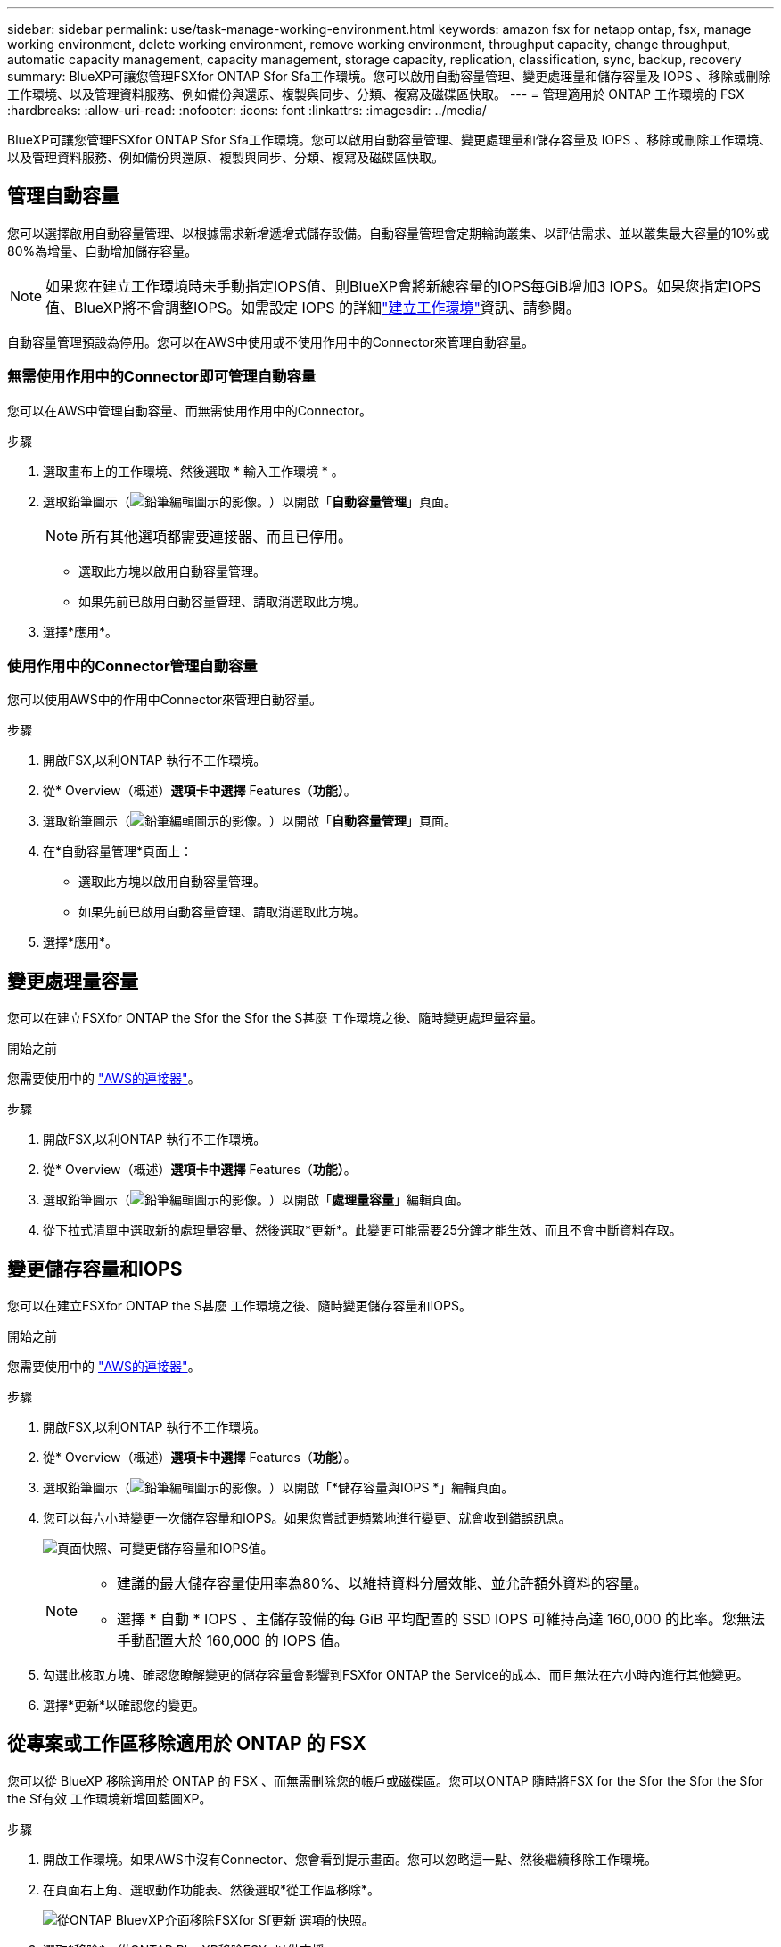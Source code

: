 ---
sidebar: sidebar 
permalink: use/task-manage-working-environment.html 
keywords: amazon fsx for netapp ontap, fsx, manage working environment, delete working environment, remove working environment, throughput capacity, change throughput, automatic capacity management, capacity management, storage capacity, replication, classification, sync, backup, recovery 
summary: BlueXP可讓您管理FSXfor ONTAP Sfor Sfa工作環境。您可以啟用自動容量管理、變更處理量和儲存容量及 IOPS 、移除或刪除工作環境、以及管理資料服務、例如備份與還原、複製與同步、分類、複寫及磁碟區快取。 
---
= 管理適用於 ONTAP 工作環境的 FSX
:hardbreaks:
:allow-uri-read: 
:nofooter: 
:icons: font
:linkattrs: 
:imagesdir: ../media/


[role="lead"]
BlueXP可讓您管理FSXfor ONTAP Sfor Sfa工作環境。您可以啟用自動容量管理、變更處理量和儲存容量及 IOPS 、移除或刪除工作環境、以及管理資料服務、例如備份與還原、複製與同步、分類、複寫及磁碟區快取。



== 管理自動容量

您可以選擇啟用自動容量管理、以根據需求新增遞增式儲存設備。自動容量管理會定期輪詢叢集、以評估需求、並以叢集最大容量的10%或80%為增量、自動增加儲存容量。


NOTE: 如果您在建立工作環境時未手動指定IOPS值、則BlueXP會將新總容量的IOPS每GiB增加3 IOPS。如果您指定IOPS值、BlueXP將不會調整IOPS。如需設定 IOPS 的詳細link:task-creating-fsx-working-environment.html["建立工作環境"]資訊、請參閱。

自動容量管理預設為停用。您可以在AWS中使用或不使用作用中的Connector來管理自動容量。



=== 無需使用作用中的Connector即可管理自動容量

您可以在AWS中管理自動容量、而無需使用作用中的Connector。

.步驟
. 選取畫布上的工作環境、然後選取 * 輸入工作環境 * 。
. 選取鉛筆圖示（image:icon-pencil.png["鉛筆編輯圖示的影像。"]）以開啟「*自動容量管理*」頁面。
+

NOTE: 所有其他選項都需要連接器、而且已停用。

+
** 選取此方塊以啟用自動容量管理。
** 如果先前已啟用自動容量管理、請取消選取此方塊。


. 選擇*應用*。




=== 使用作用中的Connector管理自動容量

您可以使用AWS中的作用中Connector來管理自動容量。

.步驟
. 開啟FSX,以利ONTAP 執行不工作環境。
. 從* Overview（概述）*選項卡中選擇* Features（*功能）*。
. 選取鉛筆圖示（image:icon-pencil.png["鉛筆編輯圖示的影像。"]）以開啟「*自動容量管理*」頁面。
. 在*自動容量管理*頁面上：
+
** 選取此方塊以啟用自動容量管理。
** 如果先前已啟用自動容量管理、請取消選取此方塊。


. 選擇*應用*。




== 變更處理量容量

您可以在建立FSXfor ONTAP the Sfor the Sfor the S甚麼 工作環境之後、隨時變更處理量容量。

.開始之前
您需要使用中的 https://docs.netapp.com/us-en/bluexp-setup-admin/task-quick-start-connector-aws.html["AWS的連接器"^]。

.步驟
. 開啟FSX,以利ONTAP 執行不工作環境。
. 從* Overview（概述）*選項卡中選擇* Features（*功能）*。
. 選取鉛筆圖示（image:icon-pencil.png["鉛筆編輯圖示的影像。"]）以開啟「*處理量容量*」編輯頁面。
. 從下拉式清單中選取新的處理量容量、然後選取*更新*。此變更可能需要25分鐘才能生效、而且不會中斷資料存取。




== 變更儲存容量和IOPS

您可以在建立FSXfor ONTAP the S甚麼 工作環境之後、隨時變更儲存容量和IOPS。

.開始之前
您需要使用中的 https://docs.netapp.com/us-en/bluexp-setup-admin/task-quick-start-connector-aws.html["AWS的連接器"^]。

.步驟
. 開啟FSX,以利ONTAP 執行不工作環境。
. 從* Overview（概述）*選項卡中選擇* Features（*功能）*。
. 選取鉛筆圖示（image:icon-pencil.png["鉛筆編輯圖示的影像。"]）以開啟「*儲存容量與IOPS *」編輯頁面。
. 您可以每六小時變更一次儲存容量和IOPS。如果您嘗試更頻繁地進行變更、就會收到錯誤訊息。
+
image:screenshot-configure-iops.png["頁面快照、可變更儲存容量和IOPS值。"]

+
[NOTE]
====
** 建議的最大儲存容量使用率為80%、以維持資料分層效能、並允許額外資料的容量。
** 選擇 * 自動 * IOPS 、主儲存設備的每 GiB 平均配置的 SSD IOPS 可維持高達 160,000 的比率。您無法手動配置大於 160,000 的 IOPS 值。


====
. 勾選此核取方塊、確認您瞭解變更的儲存容量會影響到FSXfor ONTAP the Service的成本、而且無法在六小時內進行其他變更。
. 選擇*更新*以確認您的變更。




== 從專案或工作區移除適用於 ONTAP 的 FSX

您可以從 BlueXP 移除適用於 ONTAP 的 FSX 、而無需刪除您的帳戶或磁碟區。您可以ONTAP 隨時將FSX for the Sfor the Sfor the Sfor the Sf有效 工作環境新增回藍圖XP。

.步驟
. 開啟工作環境。如果AWS中沒有Connector、您會看到提示畫面。您可以忽略這一點、然後繼續移除工作環境。
. 在頁面右上角、選取動作功能表、然後選取*從工作區移除*。
+
image:screenshot_fsx_working_environment_remove.png["從ONTAP BluevXP介面移除FSXfor Sf更新 選項的快照。"]

. 選取*移除*、從ONTAP BlueXP移除FSX*以供支援。




== 刪除FSX以利ONTAP 執行作業環境

您可以從ONTAP BlueXP刪除FSXfor Sfor


WARNING: 此動作將會刪除與工作環境相關的所有資源。此動作無法復原。

.開始之前
在刪除工作環境之前、您必須：

* 中斷此工作環境的所有複寫關係。
* link:task-manage-fsx-volumes.html#delete-volumes["刪除所有Volume"] 與檔案系統相關聯。您將需要AWS中的作用中連接器來移除或刪除磁碟區。
+

NOTE: 故障磁碟區必須使用AWS管理主控台或CLI刪除。



.步驟
. 開啟工作環境。如果AWS中沒有Connector、您會看到提示畫面。您可以忽略這一點、然後繼續刪除工作環境。
. 在頁面右上角、選取動作功能表、然後選取*刪除*。
+
image:screenshot_fsx_working_environment_delete.png["從ONTAP BluevXP介面刪除FSXfor Sf更新 選項的快照。"]

. 輸入工作環境的名稱、然後選取*刪除*。




== 管理資料服務

您可以從適用於 ONTAP 工作環境的 FSX 管理其他資料服務。

image:data-services.png["工作環境中資料服務索引標籤的螢幕擷取畫面"]

如需設定資料服務的詳細資訊、請參閱：

* link:https://docs.netapp.com/us-en/bluexp-replication/task-replicating-data.html["BlueXP 備份與還原"^] 為內部部署和雲端的 NetApp ONTAP 資料、 Kubernetes 持續容量、資料庫和虛擬機器提供高效率、安全且具成本效益的資料保護。
* link:https://docs.netapp.com/us-en/bluexp-copy-sync/task-creating-relationships.html["BlueXP 複製與同步"^] 是一種雲端複寫與同步服務、用於在內部部署與雲端物件儲存區之間傳輸 NAS 資料。
* link:https://docs.netapp.com/us-en/bluexp-classification/index.html["BlueXP 分類"^] 可讓您在組織的混合式多雲端環境中掃描及分類資料。
* link:https://docs.netapp.com/us-en/bluexp-replication/index.html["複寫資料"^] 在 ONTAP 儲存系統之間、支援備份與災難恢復至雲端或雲端之間。
* link:https://docs.netapp.com/us-en/bluexp-volume-caching/index.html["Volume 快取"^] 在遠端位置提供持續的可寫入磁碟區。您可以使用 BlueXP 磁碟區快取來加速資料存取、或卸載大量存取磁碟區的流量。

